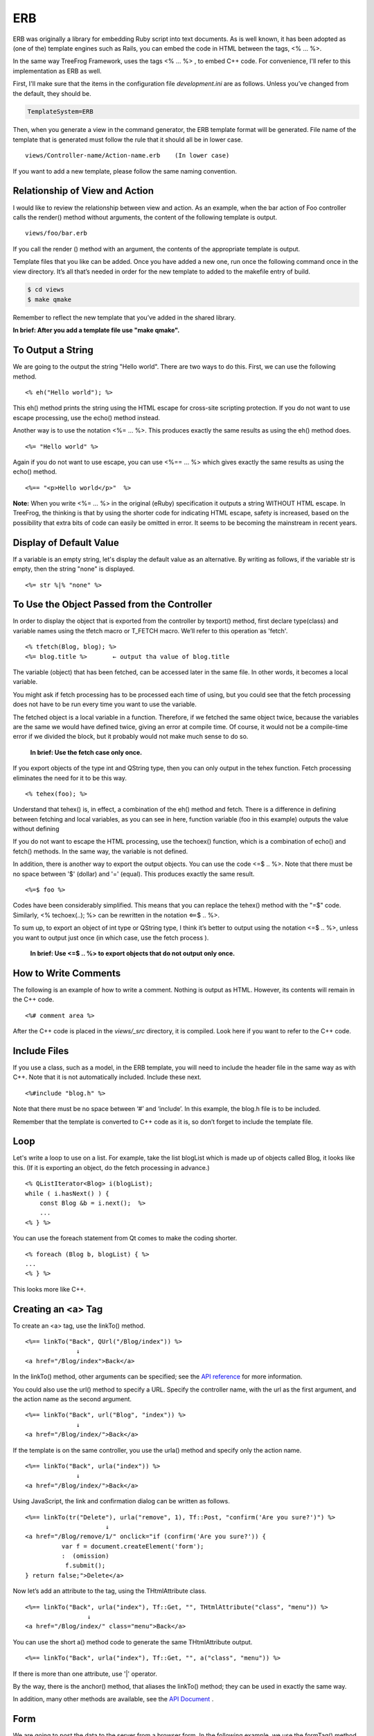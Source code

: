
.. _erb:

====
ERB
====
ERB was originally a library for embedding Ruby script into text documents. As is well known, it has been adopted as (one of the) template engines such as Rails, you can embed the code in HTML between the tags, <% … %>.

In the same way TreeFrog Framework, uses the tags <% … %> , to embed C++ code. For convenience, I'll refer to this implementation as ERB as well.
 
First, I'll make sure that the items in the configuration file *development.ini* are as follows. Unless you’ve changed from the default, they should be.

.. code-block:: ini
  
  TemplateSystem=ERB

Then, when you generate a view in the command generator, the ERB template format will be generated. File name of the template that is generated must follow the rule that it should all be in lower case.

::
  
  views/Controller-name/Action-name.erb    (In lower case)

If you want to add a new template, please follow the same naming convention.
 
Relationship of View and Action
-------------------------------

I would like to review the relationship between view and action. As an example, when the bar action of Foo controller calls the render() method without arguments, the content of the following template is output.

::
  
  views/foo/bar.erb

If you call the render () method with an argument, the contents of the appropriate template is output.
 
Template files that you like can be added. Once you have added a new one, run once the following command once in the view directory. It’s all that’s needed in order for the new template to added to the makefile entry of build.

.. code-block:: bash
  
  $ cd views 
  $ make qmake

Remember to reflect the new template that you’ve added in the shared library.

**In brief: After you add a template file use "make qmake".**
  
To Output a String
------------------

We are going to the output the string "Hello world". There are two ways to do this. First, we can use the following method.

::
  
  <% eh("Hello world"); %>

This eh() method prints the string using the HTML escape for cross-site scripting protection. If you do not want to use escape processing, use the echo() method instead.

Another way is to use the notation <%= … %>. This produces exactly the same results as using the eh() method does.

::
  
  <%= "Hello world" %>

Again if you do not want to use escape, you can use <%== … %> which gives exactly the same results as using the echo() method.

::
  
  <%== "<p>Hello world</p>"  %>

**Note:**
When you write <%= … %>  in the original (eRuby) specification it outputs a string WITHOUT HTML escape. In TreeFrog, the thinking is that by using the shorter code for indicating HTML escape, safety is increased, based on the possibility that extra bits of code can easily be omitted in error. It seems to be becoming the mainstream in recent years.

Display of Default Value
------------------------

If a variable is an empty string, let's display the default value as an alternative.
By writing as follows, if the variable str is empty, then the string "none" is displayed.

::
  
  <%= str %|% "none" %> 

To Use the Object Passed from the Controller
--------------------------------------------

In order to display the object that is exported from the controller by texport() method,  first declare type(class) and variable names using the tfetch macro or T_FETCH macro. We’ll refer to this operation as 'fetch'.

::
  
  <% tfetch(Blog, blog); %>
  <%= blog.title %>       ← output tha value of blog.title 

The variable (object) that has been fetched, can be accessed later in the same file. In other words, it becomes a local variable.
 
You might ask if fetch processing has to be processed each time of using, but you could see that the fetch processing does not have to be run every time you want to use the variable.
  
The fetched object is a local variable in a function. Therefore, if we fetched the same object twice, because the variables are the same we would have defined twice, giving an error at compile time. Of course, it would not be a compile-time error if we divided the block, but it probably would not make much sense to do so.

   **In brief: Use the fetch case only once.**

If you export objects of the type int and QString type, then you can only output in the tehex function. Fetch processing eliminates the need for it to be this way.

::
  
   <% tehex(foo); %>

Understand that tehex() is, in effect, a combination of  the eh() method and fetch. There is a difference in defining between fetching and local variables, as you can see in here, function variable (foo in this example) outputs the value without defining 
  
If you do not want to escape the HTML processing, use the techoex() function, which is a combination of echo() and fetch() methods. In the same way, the variable is not defined.
  
In addition, there is another way to export the output objects. You can use the code <=$ .. %>. Note that there must be no space between '$' (dollar) and '=' (equal). 
This produces exactly the same result.

::
  
  <%=$ foo %>

Codes have been considerably simplified. 
This means that you can replace the tehex() method with the "=$" code. 
Similarly, <% techoex(..); %> can be rewritten in the notation <==$  .. %>.

To sum up, to export an object of int type or QString type, I think it’s better to output using the notation <=$ .. %>, unless you want to output just once (in which case, use the fetch process ).

    **In brief: Use  <=$ .. %>  to export objects that do not output only once.**

How to Write Comments
---------------------

The following is an example of how to write a comment. Nothing is output as HTML. However, its contents will remain in the C++ code.

::
  
  <%# comment area %>

After the C++ code is placed in the *views/_src* directory, it is compiled. Look here if you want to refer to the C++ code.

Include Files
-------------

If you use a class, such as a model, in the ERB template, you will need to include the header file in the same way as with C++. Note that it is not automatically included.
Include these next.

::
  
  <%#include "blog.h" %>

Note that there must be no space between ‘#’ and ‘include’. In this example, the blog.h file is to be included.

Remember that the template is converted to C++ code as it is, so don’t forget to include the template file.

Loop
----

Let's write a loop to use on a list. For example, take the list blogList which is made up of objects called Blog, it looks like this. (If it is exporting an object, do the fetch processing in advance.)

::
  
  <% QListIterator<Blog> i(blogList);
  while ( i.hasNext() ) {
      const Blog &b = i.next();  %>
      ...
  <% } %>

You can use the foreach statement from Qt comes to make the coding shorter.

::
  
  <% foreach (Blog b, blogList) { %>
  ...
  <% } %>

This looks more like C++.

Creating an <a> Tag
-------------------

To create an <a> tag, use the linkTo() method.

::
  
  <%== linkTo("Back", QUrl("/Blog/index")) %>
                ↓
  <a href="/Blog/index">Back</a>

In the linkTo() method, other arguments can be specified; see the `API reference <http://www.treefrogframework.org/api-reference>`_ for more information.

You could also use the url() method to specify a URL. Specify the controller name, with the url as the first argument, and the action name as the second argument.

::
  
  <%== linkTo("Back", url("Blog", "index")) %>
                ↓
  <a href="/Blog/index/">Back</a>

If the template is on the same controller, you use the urla() method and specify only the action name.

::
  
  <%== linkTo("Back", urla("index")) %>
                ↓
  <a href="/Blog/index/">Back</a>

Using JavaScript, the link and confirmation dialog can be written as follows.

::
  
  <%== linkTo(tr("Delete"), urla("remove", 1), Tf::Post, "confirm('Are you sure?')") %>
                        ↓
  <a href="/Blog/remove/1/" onclick="if (confirm('Are you sure?')) { 
            var f = document.createElement('form');
            :  (omission)
             f.submit();
  } return false;">Delete</a>

Now let’s add an attribute to the tag, using the THtmlAttribute class.

::
  
  <%== linkTo("Back", urla("index"), Tf::Get, "", THtmlAttribute("class", "menu")) %>
                   ↓
  <a href="/Blog/index/" class="menu">Back</a>

You can use the short  a() method code to generate the same THtmlAttribute output.

::
  
  <%== linkTo("Back", urla("index"), Tf::Get, "", a("class", "menu")) %>

If there is more than one attribute, use '|' operator.

By the way, there is the anchor() method, that aliases the linkTo() method; they can be used in exactly the same way.

In addition, many other methods are available, see the `API Document <http://www.treefrogframework.org/api-reference>`_ .

Form
----

We are going to post the data to the server from a browser form. In the following example, we use the formTag() method to post data to create action on the same controller.

::
  
  <%== formTag(urla("create"), Tf::Post) %>
  ...
  ...
  </form>

You may think that you can do the same thing by describing the form tag, rather than the formTag() method, but when you do use the method it means that the framework can do CSRF measures. From a security point of view, we should do so. To enable this CSRF measures, please set the items as follows in the configuration file application.ini.

.. code-block:: ini
  
  EnableCsrfProtectionModule=true

This framework makes it illegal to guard post data. However, following various repeated tests during development, I’m be sure that you can disable the protection temprarily.
  
For more information on CSRF measures, see also the chapter :ref:`security <security>`.

Layout
------

The layout is a template on which to outline the design commonly used in the site. It is not possible to place an HTML element freely in the layout, except in the header part, menu section, and footer section.

There are four ways to interact with the layout when the controller requests view, as follows;

1. Set the layout for each action.
2. Set the layout for each controller.
3. Use the default layout.
4. Do not use layout.

Only one layout is used when drawing the view, but a different layout can be used if the above list gives it a higher priority. So, for example, this means that rather than "layout that is set for each controller," being used, the rule "layout is set for each action" takes precedence.
   
Let’s take the example of a very simple layout (as per the following). It is saved with the extension .erb. The location of the layout is the view/layouts directory.

.. code-block:: html
  
  <!DOCTYPE HTML>
  <html>
  <head>
  <meta http-equiv="content-type" content="text/html;charset=UTF-8" />
      <title>Blog Title</title>
  </head>
  ...
  <%== yield() %>
  ...
  </html>

The important part here is the line; <%== yield(); %>. This line outputs the contents of the template. In other words, when the render() method is called, the content of the template will be merged into the layout.
 
By using a layout like this, you can put together a common design, such as headers and footers, for the site. Changing the design of the site then becomes much easier, because all you need to change is the layout.

  **In brief: Layout is the overall outline for the site design.**

Now, I will describe each method to set the layout.

1. Set the layout for each action
   You can set the layout name as the second argument of the render() method when it is called in the action. 
   This example layout *simplelayout.erb* is used here.

.. code-block:: c++
  
  render("show", "simplelayout");

Now, the contents of the show template, merged into the layout of simplelayout, will be returned as a response.

2. Set the layout for each controller
   In the constructor of the controller, call the setLayout() method, and specify the layout name as an argument.

.. code-block:: c++
  
  setLayout("basiclayout");  // basiclayout.erb the layout used

3. Use the default layout
The file *application.erb* is the default layout file. If you do not specify a particular layout, this default layout is used.

4. Do not use layout
If none of the above three conditions are met, no layout is used. In addition, if you want to specify that a layout is not used, ca set that does not use a layout, use an action to call the function setLayoutDisabled(true).

Partial Template
----------------

If you viewing a website on the net, you will often notice an area of the page which is constant, that is it shows the same content on multiple pages. Perhaps it’s an advertising area, or some kind of toolbar.

To work on a Web application in cases like this, besides the methods discussed above for including such an area in the layout, there is also a way to share by cutting the area as a "partial".

First, cut out the part you want to use on multiple pages, then save it to the views/partial directory as a template, with the .erb extension. We can then draw it with the renderPartial() method.

::
  
  <%== renderPartial("content") %>

The contents of *content.erb* are embedded into the original template and then output. In the partial, you can output the value of export objects as well as the original templates.

From the fact that both are types of merging, the layout and partial template should seem very familiar. What can you do is to use them in a different way.

My own opinion is that it is good to define the layout for sections such as footer and header that are is always present on the page, and to use a partial template to display the parts that often but not necessarily always go on the page.

  **In brief: Cut out the parts that appear frequently as a partial template.**
